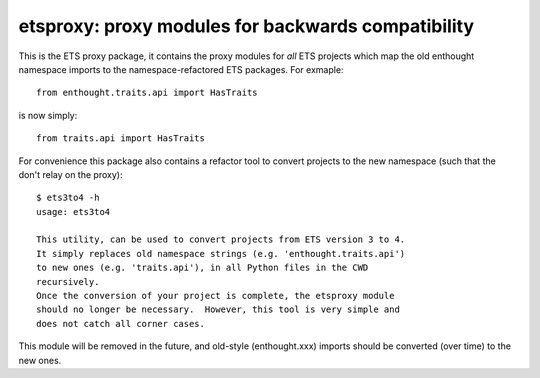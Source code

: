 ===================================================
etsproxy: proxy modules for backwards compatibility
===================================================

This is the ETS proxy package, it contains the proxy modules for *all* ETS
projects which map the old enthought namespace imports to the
namespace-refactored ETS packages.  For exmaple::

   from enthought.traits.api import HasTraits

is now simply::

   from traits.api import HasTraits

For convenience this package also contains a refactor tool to convert
projects to the new namespace (such that the don't relay on the proxy)::

   $ ets3to4 -h
   usage: ets3to4

   This utility, can be used to convert projects from ETS version 3 to 4.
   It simply replaces old namespace strings (e.g. 'enthought.traits.api')
   to new ones (e.g. 'traits.api'), in all Python files in the CWD
   recursively.
   Once the conversion of your project is complete, the etsproxy module
   should no longer be necessary.  However, this tool is very simple and
   does not catch all corner cases.

This module will be removed in the future, and old-style (enthought.xxx)
imports should be converted (over time) to the new ones.
